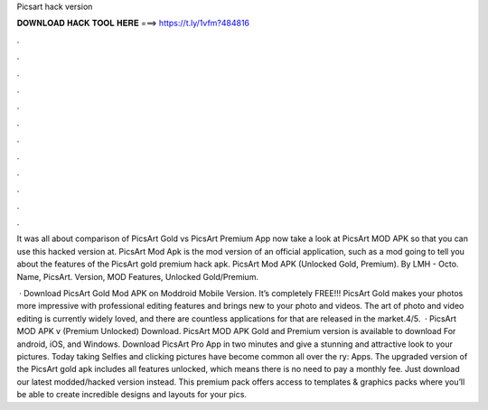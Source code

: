Picsart hack version



𝐃𝐎𝐖𝐍𝐋𝐎𝐀𝐃 𝐇𝐀𝐂𝐊 𝐓𝐎𝐎𝐋 𝐇𝐄𝐑𝐄 ===> https://t.ly/1vfm?484816



.



.



.



.



.



.



.



.



.



.



.



.

It was all about comparison of PicsArt Gold vs PicsArt Premium App now take a look at PicsArt MOD APK so that you can use this hacked version at. PicsArt Mod Apk is the mod version of an official application, such as a mod going to tell you about the features of the PicsArt gold premium hack apk. PicsArt Mod APK (Unlocked Gold, Premium). By LMH - Octo. Name, PicsArt. Version, MOD Features, Unlocked Gold/Premium.

 · Download PicsArt Gold Mod APK on Moddroid Mobile Version. It’s completely FREE!!! PicsArt Gold makes your photos more impressive with professional editing features and brings new to your photo and videos. The art of photo and video editing is currently widely loved, and there are countless applications for that are released in the market.4/5.  · PicsArt MOD APK v (Premium Unlocked) Download. PicsArt MOD APK Gold and Premium version is available to download For android, iOS, and Windows. Download PicsArt Pro App in two minutes and give a stunning and attractive look to your pictures. Today taking Selfies and clicking pictures have become common all over the ry: Apps. The upgraded version of the PicsArt gold apk includes all features unlocked, which means there is no need to pay a monthly fee. Just download our latest modded/hacked version instead. This premium pack offers access to templates & graphics packs where you’ll be able to create incredible designs and layouts for your pics.

